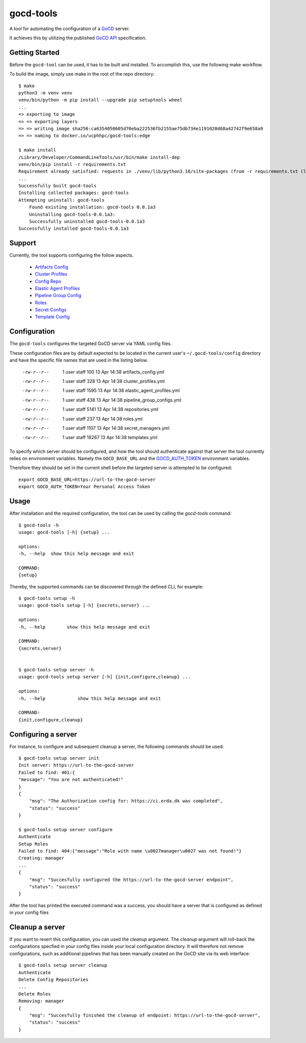 ==========
gocd-tools
==========

A tool for automating the configuration of a `GoCD <https://www.gocd.org>`_ server.

It achieves this by utilizing the published `GoCD API <https://api.gocd.org/current/#introduction>`_ specification.

---------------
Getting Started
---------------

Before the ``gocd-tool`` can be used, it has to be built and installed.
To accomplish this, use the following make workflow.

To build the image, simply use make in the root of the repo directory::

    $ make
    python3 -m venv venv
    venv/bin/python -m pip install --upgrade pip setuptools wheel
    ...
    => exporting to image                                                                                                                          0.1s
    => => exporting layers                                                                                                                         0.1s
    => => writing image sha256:ca6354050605d70eba222536fb2155ae75db734e1191020d68a42742f9e658a9                                                    0.0s
    => => naming to docker.io/ucphhpc/gocd-tools:edge                                                                                              0.0s

    $ make install
    /Library/Developer/CommandLineTools/usr/bin/make install-dep
    venv/bin/pip install -r requirements.txt
    Requirement already satisfied: requests in ./venv/lib/python3.10/site-packages (from -r requirements.txt (line 1)) (2.27.1)
    ...
    Successfully built gocd-tools
    Installing collected packages: gocd-tools
    Attempting uninstall: gocd-tools
        Found existing installation: gocd-tools 0.0.1a3
        Uninstalling gocd-tools-0.0.1a3:
        Successfully uninstalled gocd-tools-0.0.1a3
    Successfully installed gocd-tools-0.0.1a3

-------
Support
-------

Currently, the tool supports configuring the follow aspects.

    * `Artifacts Config <https://api.gocd.org/current/#artifacts-config>`_
    * `Cluster Profiles <https://api.gocd.org/current/#cluster-profiles>`_
    * `Config Repo <https://api.gocd.org/current/#config-repo>`_
    * `Elastic Agent Profiles <https://api.gocd.org/current/#elastic-agent-profiles>`_
    * `Pipeline Group Config <https://api.gocd.org/current/#pipeline-group-config>`_
    * `Roles <https://api.gocd.org/current/#roles>`_
    * `Secret Configs <https://api.gocd.org/current/#secret-configs>`_
    * `Template Config <https://api.gocd.org/current/#template-config>`_

-------------
Configuration
-------------

The ``gocd-tools`` configures the targeted GoCD server via YAML config files.

These configuration files are by default expected to be located in the current user's ``~/.gocd-tools/config`` directory and have the specific file names that are used in the listing below.


    -rw-r--r--   1 user  staff    100 13 Apr 14:38 artifacts_config.yml
    -rw-r--r--   1 user  staff    328 13 Apr 14:38 cluster_profiles.yml
    -rw-r--r--   1 user  staff   1595 13 Apr 14:38 elastic_agent_profiles.yml
    -rw-r--r--   1 user  staff    438 13 Apr 14:38 pipeline_group_configs.yml
    -rw-r--r--   1 user  staff   5141 13 Apr 14:38 repositories.yml
    -rw-r--r--   1 user  staff    237 13 Apr 14:38 roles.yml
    -rw-r--r--   1 user  staff   1107 13 Apr 14:38 secret_managers.yml
    -rw-r--r--   1 user  staff  18267 13 Apr 14:38 templates.yml

To specify which server should be configured, and how the tool should authenticate against that server the tool currently relies on environment variables.
Namely the ``GOCD_BASE_URL`` and the `GOCD_AUTH_TOKEN <https://docs.gocd.org/current/configuration/access_tokens.html>`_ environment variables.

Therefore they should be set in the current shell before the targeted server is attempted to be configured::

    export GOCD_BASE_URL=https://url-to-the-gocd-server
    export GOCD_AUTH_TOKEN=Your Personal Access Token


-----
Usage
-----

After installation and the required configuration, the tool can be used by calling the `gocd-tools` command::

    $ gocd-tools -h
    usage: gocd-tools [-h] {setup} ...

    options:
    -h, --help  show this help message and exit

    COMMAND:
    {setup}

Thereby, the supported commands can be discovered through the defined CLI, for example::

    $ gocd-tools setup -h
    usage: gocd-tools setup [-h] {secrets,server} ...

    options:
    -h, --help        show this help message and exit

    COMMAND:
    {secrets,server}


    $ gocd-tools setup server -h
    usage: gocd-tools setup server [-h] {init,configure,cleanup} ...

    options:
    -h, --help            show this help message and exit

    COMMAND:
    {init,configure,cleanup}

--------------------
Configuring a server
--------------------

For instance, to configure and subsequent cleanup a server, the following commands should be used::

    $ gocd-tools setup server init
    Init server: https://url-to-the-gocd-server
    Failed to find: 401:{
    "message": "You are not authenticated!"
    }
    {
        "msg": "The Authorization config for: https://ci.erda.dk was completed",
        "status": "success"
    }

    $ gocd-tools setup server configure
    Authenticate
    Setup Roles
    Failed to find: 404:{"message":"Role with name \u0027manager\u0027 was not found!"}
    Creating: manager
    ...
    {
        "msg": "Succesfully configured the https://url-to-the-gocd-server endpoint",
        "status": "success"
    }

After the tool has printed the executed command was a success, you should have a server that is configured as defined in your config files

----------------
Cleanup a server
----------------

If you want to revert this configuration, you can used the `cleanup` argument. The `cleanup` argument will roll-back the configurations specfied in your config files inside your local configuration directory. It will therefore not remove configurations, such as additional pipelines that has been manually created on the GoCD site via its web interface::

    $ gocd-tools setup server cleanup
    Authenticate
    Delete Config Repositories
    ...
    Delete Roles
    Removing: manager
    {
        "msg": "Succesfully finished the cleanup of endpoint: https://url-to-the-gocd-server",
        "status": "success"
    }

